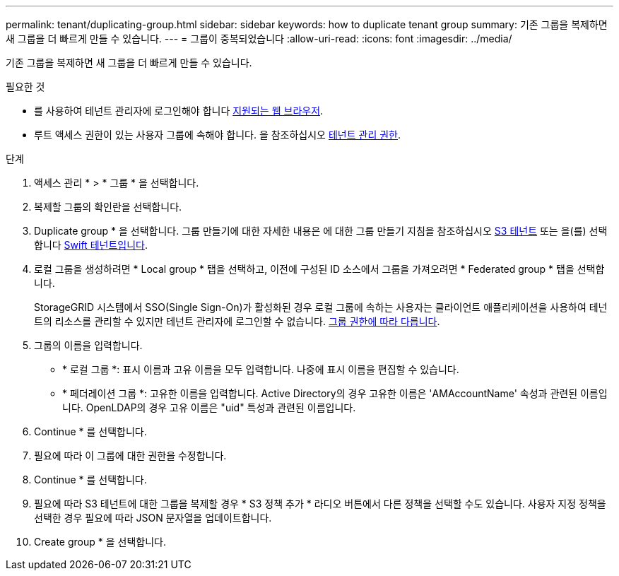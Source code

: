 ---
permalink: tenant/duplicating-group.html 
sidebar: sidebar 
keywords: how to duplicate tenant group 
summary: 기존 그룹을 복제하면 새 그룹을 더 빠르게 만들 수 있습니다. 
---
= 그룹이 중복되었습니다
:allow-uri-read: 
:icons: font
:imagesdir: ../media/


[role="lead"]
기존 그룹을 복제하면 새 그룹을 더 빠르게 만들 수 있습니다.

.필요한 것
* 를 사용하여 테넌트 관리자에 로그인해야 합니다 xref:../admin/web-browser-requirements.adoc[지원되는 웹 브라우저].
* 루트 액세스 권한이 있는 사용자 그룹에 속해야 합니다. 을 참조하십시오 xref:tenant-management-permissions.adoc[테넌트 관리 권한].


.단계
. 액세스 관리 * > * 그룹 * 을 선택합니다.
. 복제할 그룹의 확인란을 선택합니다.
. Duplicate group * 을 선택합니다. 그룹 만들기에 대한 자세한 내용은 에 대한 그룹 만들기 지침을 참조하십시오 xref:creating-groups-for-s3-tenant.adoc[S3 테넌트] 또는 을(를) 선택합니다 xref:creating-groups-for-swift-tenant.adoc[Swift 테넌트입니다].
. 로컬 그룹을 생성하려면 * Local group * 탭을 선택하고, 이전에 구성된 ID 소스에서 그룹을 가져오려면 * Federated group * 탭을 선택합니다.
+
StorageGRID 시스템에서 SSO(Single Sign-On)가 활성화된 경우 로컬 그룹에 속하는 사용자는 클라이언트 애플리케이션을 사용하여 테넌트의 리소스를 관리할 수 있지만 테넌트 관리자에 로그인할 수 없습니다. xref:tenant-management-permissions.adoc[그룹 권한에 따라 다릅니다].

. 그룹의 이름을 입력합니다.
+
** * 로컬 그룹 *: 표시 이름과 고유 이름을 모두 입력합니다. 나중에 표시 이름을 편집할 수 있습니다.
** * 페더레이션 그룹 *: 고유한 이름을 입력합니다. Active Directory의 경우 고유한 이름은 'AMAccountName' 속성과 관련된 이름입니다. OpenLDAP의 경우 고유 이름은 "uid" 특성과 관련된 이름입니다.


. Continue * 를 선택합니다.
. 필요에 따라 이 그룹에 대한 권한을 수정합니다.
. Continue * 를 선택합니다.
. 필요에 따라 S3 테넌트에 대한 그룹을 복제할 경우 * S3 정책 추가 * 라디오 버튼에서 다른 정책을 선택할 수도 있습니다. 사용자 지정 정책을 선택한 경우 필요에 따라 JSON 문자열을 업데이트합니다.
. Create group * 을 선택합니다.

